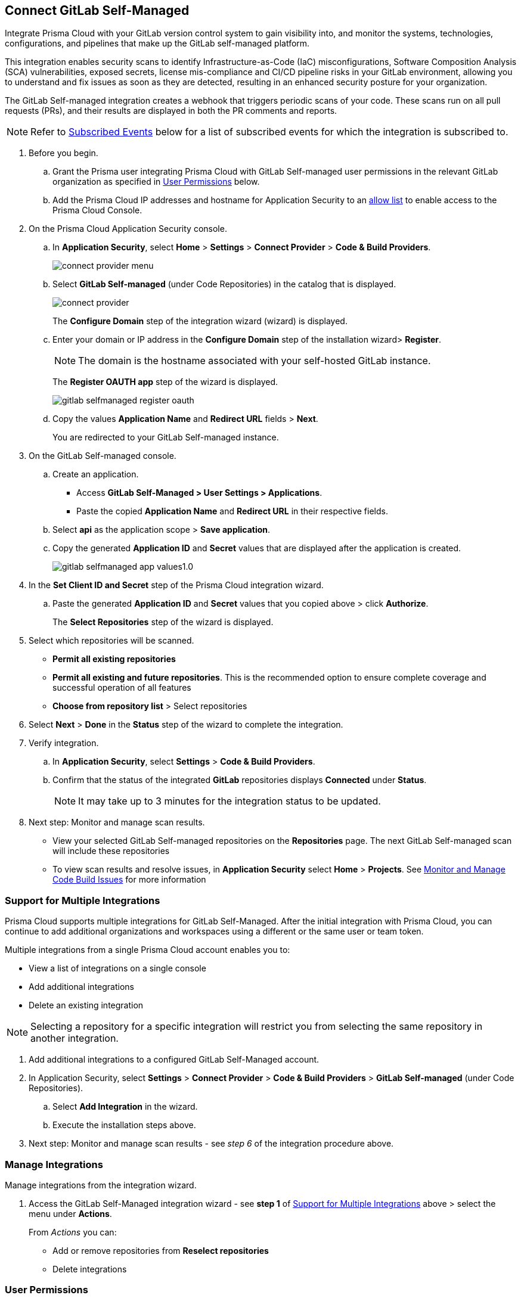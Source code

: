 :topic_type: task

[.task]
== Connect GitLab Self-Managed  

Integrate Prisma Cloud with your GitLab version control system to gain visibility into, and monitor the systems, technologies, configurations, and pipelines that make up the GitLab self-managed platform.

This integration enables security scans to identify Infrastructure-as-Code (IaC) misconfigurations, Software Composition Analysis (SCA) vulnerabilities, exposed secrets, license mis-compliance and CI/CD pipeline risks in your GitLab environment, allowing you to understand and fix issues as soon as they are detected, resulting in an enhanced security posture for your organization.

The GitLab Self-managed integration creates a webhook that triggers periodic scans of your code. These scans run on all pull requests (PRs), and their results are displayed in both the PR comments and reports.

NOTE: Refer to <<#subscribed-events,Subscribed Events>> below for a list of subscribed events for which the integration is subscribed to. 

[.procedure]

. Before you begin.
.. Grant the Prisma user integrating Prisma Cloud with GitLab Self-managed user permissions in the relevant GitLab organization as specified in <<#user-permissions, User Permissions>> below.

.. Add the Prisma Cloud IP addresses and hostname for Application Security to an xref:../../../../get-started/console-prerequisites.adoc[allow list] to enable access to the Prisma Cloud Console. 

. On the Prisma Cloud Application Security console.

.. In *Application Security*, select *Home* > *Settings* > *Connect Provider* > *Code & Build Providers*.
+
image::application-security/connect-provider-menu.png[]

.. Select *GitLab Self-managed* (under Code Repositories) in the catalog that is displayed.
+
image::application-security/connect-provider.png[]
+
The *Configure Domain* step of the integration wizard (wizard) is displayed.

.. Enter your domain or IP address in the *Configure Domain* step of the installation wizard> *Register*.
+
NOTE: The domain is the hostname associated with your self-hosted GitLab instance.
+
The *Register OAUTH app* step of the wizard is displayed.
+
image::application-security/gitlab-selfmanaged-register-oauth.png[]

.. Copy the values *Application Name* and *Redirect URL* fields > *Next*.
+
You are redirected to your GitLab Self-managed instance.

. On the GitLab Self-managed console.

.. Create an application.
+
* Access *GitLab Self-Managed > User Settings > Applications*.
* Paste the copied *Application Name* and *Redirect URL* in their respective fields.
.. Select *api* as the application scope > *Save application*.
.. Copy the generated *Application ID* and *Secret* values that are displayed after the application is created.
+
image::application-security/gitlab-selfmanaged-app-values1.0.png[]

. In the *Set Client ID and Secret* step of the Prisma Cloud integration wizard.

.. Paste the generated *Application ID* and *Secret* values that you copied above > click  *Authorize*.
+
The *Select Repositories* step of the wizard is displayed.

. Select which repositories will be scanned. 
+
* *Permit all existing repositories* 
* *Permit all existing and future repositories*.  This is the recommended option to ensure complete coverage and successful operation of all features 
* *Choose from repository list* > Select repositories

. Select *Next* > *Done* in the *Status* step of the wizard to complete the integration.

. Verify integration.
.. In *Application Security*, select *Settings* > *Code & Build Providers*.
.. Confirm that the status of the integrated *GitLab* repositories displays *Connected* under *Status*.
+
NOTE: It may take up to 3 minutes for the integration status to be updated.

. Next step: Monitor and manage scan results.
+
* View your selected GitLab Self-managed repositories on the *Repositories* page. The next GitLab Self-managed scan will include these repositories
* To view scan results and resolve issues, in *Application Security* select *Home* > *Projects*. See xref:../../../risk-management/monitor-and-manage-code-build/monitor-and-manage-code-build.adoc[Monitor and Manage Code Build Issues] for more information  


[.task]
[#multi-integrate]
=== Support for Multiple Integrations

Prisma Cloud supports multiple integrations for GitLab Self-Managed. After the initial integration with Prisma Cloud, you can continue to add additional organizations and workspaces using a different or the same user or team token.

Multiple integrations from a single Prisma Cloud account enables you to:

* View a list of integrations on a single console
* Add additional integrations
* Delete an existing integration

NOTE: Selecting a repository for a specific integration will restrict you from selecting the same repository in another integration.

[.procedure]

. Add additional integrations to a configured GitLab Self-Managed account.
. In Application Security, select *Settings* > *Connect Provider* > *Code & Build Providers* > *GitLab Self-managed* (under Code Repositories).
.. Select *Add Integration* in the wizard.
.. Execute the installation steps above.
. Next step: Monitor and manage scan results - see _step 6_ of the integration procedure above.

//The *Configure Domain* step of the installation wizard is displayed.
//image::application-security/gl-sm-add-integration.png[]
////
.. Configure your Domain as stated in step *1* of the GitLab Self-Managed installation process above and then proceed to execute steps *2-6* of the installation procedure.
////

////
+
Your selected GitLab repositories will be visible on the *Repositories* page. The next GitLab scan will include the selected repositories. 

To view scan results and resolve issues, select *Application Security* > *Projects*. See xref:../../../risk-management/monitor-and-manage-code-build/monitor-code-build-issues.adoc[here] for more information.  
////

// verify if Code Security has not been changed

[.task]
=== Manage Integrations

Manage integrations from the integration wizard.

[.procedure]

. Access the GitLab Self-Managed integration wizard - see *step 1* of <<multi-integrate,Support for Multiple Integrations>> above > select the menu under *Actions*.
+
From _Actions_ you can:
+
* Add or remove repositories from *Reselect repositories*
* Delete integrations


// To check if deleting a single integration within the account deletes the account configuration on Prisma Cloud console.

[#user-permissions]
=== User Permissions

Authorize the user integrating Prisma Cloud with your GitLab instance with the following permissions.

*api*: Grants full *read* and *write* access to the API, including all groups and projects, as well as permissions to interact with the container registry, the dependency proxy, and the package registry

[#subscribed-events]
=== Subscribed Events

Below is a comprehensive list of events to which Prisma Cloud is subscribed. These events encompass various actions and changes occurring within your GitLab environment that trigger notifications and integrations with Prisma Cloud:

*Projects*:

* *merge_requests_events*: This event is triggered when merge or pull requests  are created, updated, merged, closed, or have changes made to them
* *push_events*: This event occurs whenever code changes are pushed to a repository, indicating new commits being added to the version control history 
* *tag_push_events*: This event is triggered when new tags are pushed to a repository  
* *note_events*: This event is generated when comments or notes are added to various objects within GitLab, such as issues, merge requests, or commits
* *confidential_note_events*: Similar to `note_events`, but specifically for confidential comments or notes that are restricted to certain users or groups
* *issues_events*: This event is triggered when issues are created, updated, closed, or have changes made to them
* *confidential_issues_events*: Similar to `issues_events`, but specifically for confidential issues that are restricted to certain users or groups
* *job_events*: This event occurs when jobs defined in CI/CD pipelines are created, updated, started, finished, or have changes made to them
* *pipeline_events*: This event is generated when pipelines are created, updated, started, finished, or have changes made to them
* *wiki_page_events*: This event occurs when changes are made to wiki pages within GitLab, including creation, updates, and deletions
* *deployment_events*: This event is triggered when deployments are created, updated, started, finished, or have changes made to them
* *releases_events*: This event occurs when releases are created, updated, published, or have changes made to them

*Groups*:

*subgroup_events*: This event is specific to GitLab groups and occurs when changes are made to subgroups within a group hierarchy.

* *System*:

*repository_update_events*: This event occurs whenever there are updates or changes made to a GitLab repository, including actions such as new commits, branch operations, tag updates, and modifications to repository settings